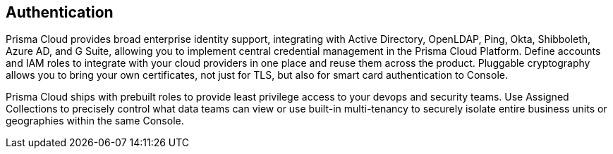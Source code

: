 == Authentication

Prisma Cloud provides broad enterprise identity support, integrating with Active Directory, OpenLDAP, Ping, Okta, Shibboleth, Azure AD, and G Suite, allowing you to implement central credential management in the Prisma Cloud Platform.
Define accounts and IAM roles to integrate with your cloud providers in one place and reuse them across the product.
Pluggable cryptography allows you to bring your own certificates, not just for TLS, but also for smart card authentication to Console.

Prisma Cloud ships with prebuilt roles to provide least privilege access to your devops and security teams.
Use Assigned Collections to precisely control what data teams can view or use built-in multi-tenancy to securely isolate entire business units or geographies within the same Console.

